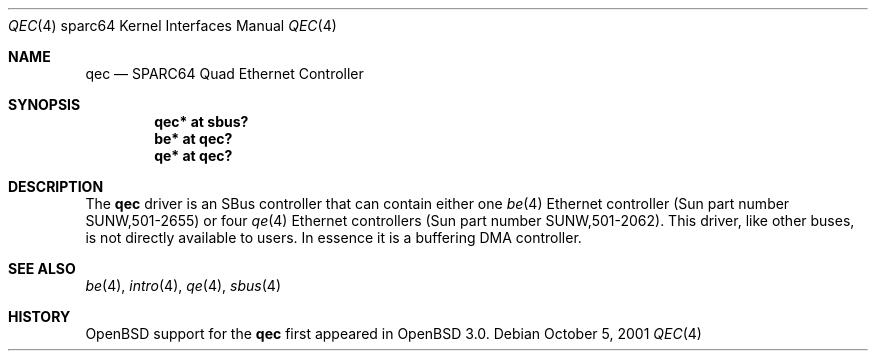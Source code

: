 .\"     $OpenBSD: qec.4,v 1.9 2006/10/28 10:26:26 jmc Exp $
.\"
.\" Copyright (c) 1998 Jason L. Wright (jason@thought.net)
.\" All rights reserved.
.\"
.\" Redistribution and use in source and binary forms, with or without
.\" modification, are permitted provided that the following conditions
.\" are met:
.\" 1. Redistributions of source code must retain the above copyright
.\"    notice, this list of conditions and the following disclaimer.
.\" 2. Redistributions in binary form must reproduce the above copyright
.\"    notice, this list of conditions and the following disclaimer in the
.\"    documentation and/or other materials provided with the distribution.
.\"
.\" THIS SOFTWARE IS PROVIDED BY THE AUTHOR ``AS IS'' AND ANY EXPRESS OR
.\" IMPLIED WARRANTIES, INCLUDING, BUT NOT LIMITED TO, THE IMPLIED
.\" WARRANTIES OF MERCHANTABILITY AND FITNESS FOR A PARTICULAR PURPOSE ARE
.\" DISCLAIMED.  IN NO EVENT SHALL THE AUTHOR BE LIABLE FOR ANY DIRECT,
.\" INDIRECT, INCIDENTAL, SPECIAL, EXEMPLARY, OR CONSEQUENTIAL DAMAGES
.\" (INCLUDING, BUT NOT LIMITED TO, PROCUREMENT OF SUBSTITUTE GOODS OR
.\" SERVICES; LOSS OF USE, DATA, OR PROFITS; OR BUSINESS INTERRUPTION)
.\" HOWEVER CAUSED AND ON ANY THEORY OF LIABILITY, WHETHER IN CONTRACT,
.\" STRICT LIABILITY, OR TORT (INCLUDING NEGLIGENCE OR OTHERWISE) ARISING IN
.\" ANY WAY OUT OF THE USE OF THIS SOFTWARE, EVEN IF ADVISED OF THE
.\" POSSIBILITY OF SUCH DAMAGE.
.\"
.Dd October 5, 2001
.Dt QEC 4 sparc64
.Os
.Sh NAME
.Nm qec
.Nd SPARC64 Quad Ethernet Controller
.Sh SYNOPSIS
.Cd "qec* at sbus?"
.Cd "be* at qec?"
.Cd "qe* at qec?"
.Sh DESCRIPTION
The
.Nm
driver is an SBus controller that can contain either one
.Xr be 4
Ethernet controller (Sun part number SUNW,501-2655)
or four
.Xr qe 4
Ethernet controllers (Sun part number SUNW,501-2062).
This driver, like other buses, is not directly available to users.
In essence it is a buffering DMA controller.
.Sh SEE ALSO
.Xr be 4 ,
.Xr intro 4 ,
.Xr qe 4 ,
.Xr sbus 4
.Sh HISTORY
.Ox
support for the
.Nm
first appeared in
.Ox 3.0 .
